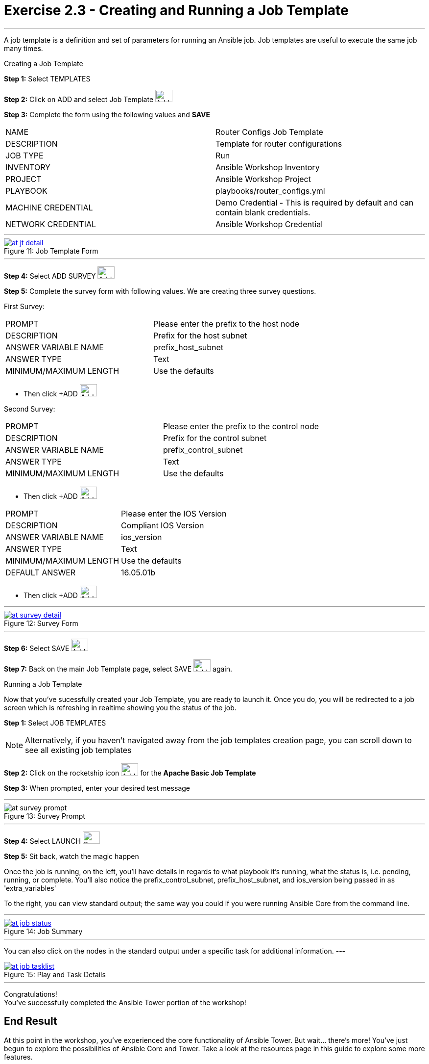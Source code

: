 :tower_url: https://your-control-node-ip-address
:license_url: http://ansible.redhatgov.io/wslic.txt
:image_links: https://s3.amazonaws.com/ansible.redhatgov.io/_images

= Exercise 2.3 - Creating and Running a Job Template

---

A job template is a definition and set of parameters for running an Ansible job.
Job templates are useful to execute the same job many times.

[.lead]
Creating a Job Template

====
*Step 1:* Select TEMPLATES +

*Step 2:* Click on ADD and select Job Template image:at_add.png[Add,35,25] +

*Step 3:* Complete the form using the following values and *SAVE* +


|===
|NAME |Router Configs Job Template
|DESCRIPTION|Template for router configurations
|JOB TYPE|Run
|INVENTORY|Ansible Workshop Inventory
|PROJECT|Ansible Workshop Project
|PLAYBOOK|playbooks/router_configs.yml
|MACHINE CREDENTIAL|Demo Credential - This is required by default and can contain blank credentials.
|NETWORK CREDENTIAL|Ansible Workshop Credential
|===

---

image::at_jt_detail.png[caption="Figure 11: ",title="Job Template Form",link="{image_links}/at_jt_detail.png"]

---

*Step 4:* Select ADD SURVEY image:at_addsurvey.png[Add,35,25] +

*Step 5:* Complete the survey form with following values.  We are creating three survey questions. +

First Survey:
|===
|PROMPT|Please enter the prefix to the host node
|DESCRIPTION|Prefix for the host subnet
|ANSWER VARIABLE NAME|prefix_host_subnet
|ANSWER TYPE|Text
|MINIMUM/MAXIMUM LENGTH| Use the defaults +
|===
- Then click +ADD image:at_add.png[Add,35,25]

Second Survey:
|===
|PROMPT|Please enter the prefix to the control node
|DESCRIPTION|Prefix for the control subnet
|ANSWER VARIABLE NAME|prefix_control_subnet
|ANSWER TYPE|Text
|MINIMUM/MAXIMUM LENGTH| Use the defaults +
|===
- Then click +ADD image:at_add.png[Add,35,25]

|===
|PROMPT|Please enter the IOS Version
|DESCRIPTION|Compliant IOS Version
|ANSWER VARIABLE NAME|ios_version
|ANSWER TYPE|Text
|MINIMUM/MAXIMUM LENGTH| Use the defaults +
|DEFAULT ANSWER| 16.05.01b
|===
- Then click +ADD image:at_add.png[Add,35,25]

---

image::at_survey_detail.png[caption="Figure 12: ",title="Survey Form",link="{image_links}/at_survey_detail.png"]

---

*Step 6:* Select SAVE image:at_save.png[Add,35,25] +

*Step 7:* Back on the main Job Template page, select SAVE image:at_save.png[Add,35,25] again. +

====

[.lead]
Running a Job Template

Now that you've sucessfully created your Job Template, you are ready to launch it.
Once you do, you will be redirected to a job screen which is refreshing in realtime
showing you the status of the job.

====
*Step 1:* Select JOB TEMPLATES
[NOTE]
Alternatively, if you haven't navigated away from
the job templates creation page, you can scroll down to see all existing job templates

*Step 2:* Click on the rocketship icon image:at_launch_icon.png[Add,35,25] for the *Apache Basic Job Template* +

*Step 3:* When prompted, enter your desired test message +

---

image::at_survey_prompt.png[caption="Figure 13: ",title="Survey Prompt"]

---

*Step 4:* Select LAUNCH image:at_survey_launch.png[SurveyL,35,25] +

*Step 5:* Sit back, watch the magic happen +

Once the job is running, on the left, you'll have details in regards to what playbook
it's running, what the status is, i.e. pending, running, or complete.  You'll also notice the prefix_control_subnet, prefix_host_subnet, and ios_version being passed in as 'extra_variables'

To the right, you can view standard output; the same way you could if you were running Ansible Core
from the command line. +

---

image::at_job_status.png[caption="Figure 14: ",title="Job Summary",link="{image_links}/at_job_status.png"]

---

You can also click on the nodes in the standard output under a specific task for additional information.
---

image::at_job_tasklist.png[caption="Figure 15: ",title="Play and Task Details",link="{image_links}/at_job_tasklist.png"]

---
====
[.lead]
Congratulations! +
You've successfully completed the Ansible Tower portion of the workshop!

== End Result
At this point in the workshop, you've experienced the core functionality of Ansible Tower.  But wait... there's more!
You've just begun to explore the possibilities of Ansible Core and Tower.  Take a look at the resources page in this guide
to explore some more features.
